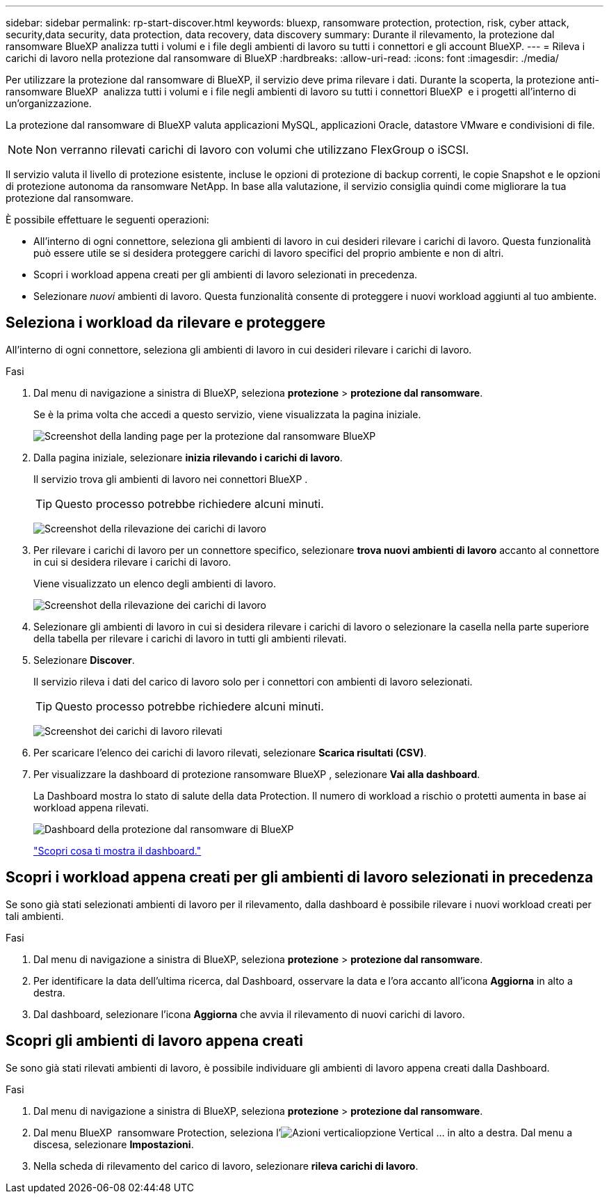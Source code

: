 ---
sidebar: sidebar 
permalink: rp-start-discover.html 
keywords: bluexp, ransomware protection, protection, risk, cyber attack, security,data security, data protection, data recovery, data discovery 
summary: Durante il rilevamento, la protezione dal ransomware BlueXP analizza tutti i volumi e i file degli ambienti di lavoro su tutti i connettori e gli account BlueXP. 
---
= Rileva i carichi di lavoro nella protezione dal ransomware di BlueXP
:hardbreaks:
:allow-uri-read: 
:icons: font
:imagesdir: ./media/


[role="lead"]
Per utilizzare la protezione dal ransomware di BlueXP, il servizio deve prima rilevare i dati. Durante la scoperta, la protezione anti-ransomware BlueXP  analizza tutti i volumi e i file negli ambienti di lavoro su tutti i connettori BlueXP  e i progetti all'interno di un'organizzazione.

La protezione dal ransomware di BlueXP valuta applicazioni MySQL, applicazioni Oracle, datastore VMware e condivisioni di file.


NOTE: Non verranno rilevati carichi di lavoro con volumi che utilizzano FlexGroup o iSCSI.

Il servizio valuta il livello di protezione esistente, incluse le opzioni di protezione di backup correnti, le copie Snapshot e le opzioni di protezione autonoma da ransomware NetApp. In base alla valutazione, il servizio consiglia quindi come migliorare la tua protezione dal ransomware.

È possibile effettuare le seguenti operazioni:

* All'interno di ogni connettore, seleziona gli ambienti di lavoro in cui desideri rilevare i carichi di lavoro. Questa funzionalità può essere utile se si desidera proteggere carichi di lavoro specifici del proprio ambiente e non di altri.
* Scopri i workload appena creati per gli ambienti di lavoro selezionati in precedenza.
* Selezionare _nuovi_ ambienti di lavoro. Questa funzionalità consente di proteggere i nuovi workload aggiunti al tuo ambiente.




== Seleziona i workload da rilevare e proteggere

All'interno di ogni connettore, seleziona gli ambienti di lavoro in cui desideri rilevare i carichi di lavoro.

.Fasi
. Dal menu di navigazione a sinistra di BlueXP, seleziona *protezione* > *protezione dal ransomware*.
+
Se è la prima volta che accedi a questo servizio, viene visualizzata la pagina iniziale.

+
image:screen-landing.png["Screenshot della landing page per la protezione dal ransomware BlueXP"]

. Dalla pagina iniziale, selezionare *inizia rilevando i carichi di lavoro*.
+
Il servizio trova gli ambienti di lavoro nei connettori BlueXP .

+

TIP: Questo processo potrebbe richiedere alcuni minuti.

+
image:screen-discover-workloads1.png["Screenshot della rilevazione dei carichi di lavoro"]

. Per rilevare i carichi di lavoro per un connettore specifico, selezionare *trova nuovi ambienti di lavoro* accanto al connettore in cui si desidera rilevare i carichi di lavoro.
+
Viene visualizzato un elenco degli ambienti di lavoro.

+
image:screen-discover-workloads-select-no-autodiscovery.png["Screenshot della rilevazione dei carichi di lavoro"]

. Selezionare gli ambienti di lavoro in cui si desidera rilevare i carichi di lavoro o selezionare la casella nella parte superiore della tabella per rilevare i carichi di lavoro in tutti gli ambienti rilevati.
. Selezionare *Discover*.
+
Il servizio rileva i dati del carico di lavoro solo per i connettori con ambienti di lavoro selezionati.

+

TIP: Questo processo potrebbe richiedere alcuni minuti.

+
image:screen-discover-workloads-found2.png["Screenshot dei carichi di lavoro rilevati"]

. Per scaricare l'elenco dei carichi di lavoro rilevati, selezionare *Scarica risultati (CSV)*.
. Per visualizzare la dashboard di protezione ransomware BlueXP , selezionare *Vai alla dashboard*.
+
La Dashboard mostra lo stato di salute della data Protection. Il numero di workload a rischio o protetti aumenta in base ai workload appena rilevati.

+
image:screen-dashboard.png["Dashboard della protezione dal ransomware di BlueXP"]

+
link:rp-use-dashboard.html["Scopri cosa ti mostra il dashboard."]





== Scopri i workload appena creati per gli ambienti di lavoro selezionati in precedenza

Se sono già stati selezionati ambienti di lavoro per il rilevamento, dalla dashboard è possibile rilevare i nuovi workload creati per tali ambienti.

.Fasi
. Dal menu di navigazione a sinistra di BlueXP, seleziona *protezione* > *protezione dal ransomware*.
. Per identificare la data dell'ultima ricerca, dal Dashboard, osservare la data e l'ora accanto all'icona *Aggiorna* in alto a destra.
. Dal dashboard, selezionare l'icona *Aggiorna* che avvia il rilevamento di nuovi carichi di lavoro.




== Scopri gli ambienti di lavoro appena creati

Se sono già stati rilevati ambienti di lavoro, è possibile individuare gli ambienti di lavoro appena creati dalla Dashboard.

.Fasi
. Dal menu di navigazione a sinistra di BlueXP, seleziona *protezione* > *protezione dal ransomware*.
. Dal menu BlueXP  ransomware Protection, seleziona l'image:button-actions-vertical.png["Azioni verticali"]opzione Vertical ... in alto a destra. Dal menu a discesa, selezionare *Impostazioni*.
. Nella scheda di rilevamento del carico di lavoro, selezionare *rileva carichi di lavoro*.

